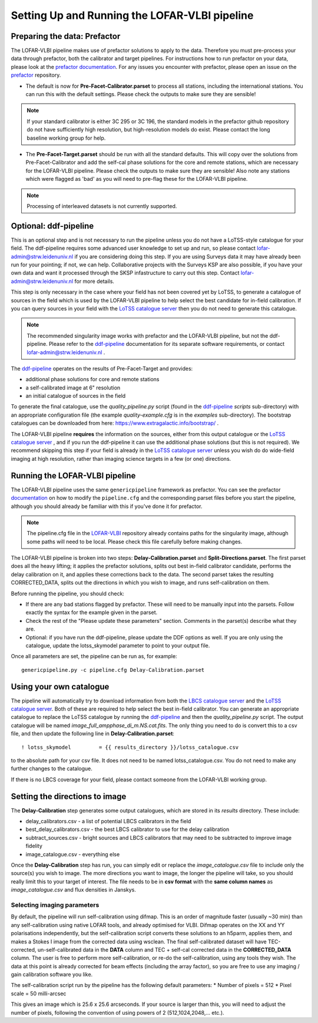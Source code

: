 **********************************************
Setting Up and Running the LOFAR-VLBI pipeline
**********************************************

=============================
Preparing the data: Prefactor
=============================

The LOFAR-VLBI pipeline makes use of prefactor solutions to apply to the data. Therefore you must pre-process your data through prefactor, both the calibrator and target pipelines. For instructions how to run prefactor on your data, please look at the `prefactor documentation`_. For any issues you encounter with prefactor, please open an issue on the `prefactor`_ repository.


* The default is now for **Pre-Facet-Calibrator.parset** to process all stations, including the international stations. You can run this with the default settings. Please check the outputs to make sure they are sensible! 

.. note::
    If your standard calibrator is either 3C 295 or 3C 196, the standard models in the prefactor github repository do not have sufficiently high resolution, but high-resolution models do exist. Please contact the long baseline working group for help. 

* The **Pre-Facet-Target.parset** should be run with all the standard defaults. This will copy over the solutions from Pre-Facet-Calibrator and add the self-cal phase solutions for the core and remote stations, which are necessary for the LOFAR-VLBI pipeline. Please check the outputs to make sure they are sensible!  Also note any stations which were flagged as 'bad' as you will need to pre-flag these for the LOFAR-VLBI pipeline.

.. note::
    Processing of interleaved datasets is not currently supported.

======================
Optional: ddf-pipeline
======================

This is an optional step and is not necessary to run the pipeline unless you do not have a LoTSS-style catalogue for your field. The ddf-pipeline requires some advanced user knowledge to set up and run, so please contact lofar-admin@strw.leidenuniv.nl if you are considering doing this step. If you are using Surveys data it may have already been run for your pointing; if not, we can help. 
Collaborative projects with the Surveys KSP are also possible, if you have your own data and want it processed through the SKSP infastructure to carry out this step. Contact lofar-admin@strw.leidenuniv.nl for more details. 


This step is only necessary in the case where your field has not been covered yet by LoTSS, to generate a catalogue of sources in the field which is used by the LOFAR-VLBI pipeline to help select the best candidate for in-field calibration. If you can query sources in your field with the `LoTSS catalogue server`_ then you do not need to generate this catalogue. 

.. note::
    The recommended singularity image works with prefactor and the LOFAR-VLBI pipeline, but not the ddf-pipeline.  Please refer to the `ddf-pipeline`_ documentation for its separate software requirements, or contact lofar-admin@strw.leidenuniv.nl .


The `ddf-pipeline`_  operates on the results of Pre-Facet-Target and provides:

* additional phase solutions for core and remote stations
* a self-calibrated image at 6" resolution
* an initial catalogue of sources in the field

To generate the final catalogue, use the *quality_pipeline.py* script (found in the `ddf-pipeline`_ *scripts* sub-directory) with an appropriate configuration file (the example *quality-example.cfg* is in the *examples* sub-directory). The bootstrap catalogues can be downloaded from here: https://www.extragalactic.info/bootstrap/ .

The LOFAR-VLBI pipeline **requires** the information on the sources, either from this output catalogue or the `LoTSS catalogue server`_ , and if you run the ddf-pipeline it can use the additional phase solutions (but this is not required). We recommend skipping this step if your field is already in the `LoTSS catalogue server`_ unless you wish do do wide-field imaging at high resolution, rather than imaging science targets in a few (or one) directions. 


===============================
Running the LOFAR-VLBI pipeline
===============================

The LOFAR-VLBI pipeline uses the same ``genericpipeline`` framework as prefactor. You can see the prefactor `documentation`_ on how to modify the ``pipeline.cfg`` and the corresponding parset files before you start the pipeline, although you should already be familiar with this if you've done it for prefactor.

.. note::
    The pipeline.cfg file in the `LOFAR-VLBI`_ repository already contains paths for the singularity image, although some paths will need to be local. Please check this file carefully before making changes. 

The LOFAR-VLBI pipeline is broken into two steps: **Delay-Calibration.parset** and **Split-Directions.parset**. The first parset does all the heavy lifting; it applies the prefactor solutions, splits out best in-field calibrator candidate, performs the delay calibration on it, and applies these corrections back to the data. The second parset takes the resulting CORRECTED_DATA, splits out the directions in which you wish to image, and runs self-calibration on them. 


Before running the pipeline, you should check:

* If there are any bad stations flagged by prefactor. These will need to be manually input into the parsets. Follow exactly the syntax for the example given in the parset.

* Check the rest of the "Please update these parameters" section. Comments in the parset(s) describe what they are. 

* Optional: if you have run the ddf-pipeline, please update the DDF options as well. If you are only using the catalogue, update the lotss_skymodel parameter to point to your output file. 

Once all parameters are set, the pipeline can be run as, for example::

   genericpipeline.py -c pipeline.cfg Delay-Calibration.parset

========================
Using your own catalogue
========================

The pipeline will automatically try to download information from both the `LBCS catalogue server`_ and the `LoTSS catalogue server`_. Both of these are required to help select the best in-field calibrator. You can generate an appropriate catalogue to replace the LoTSS catalogue by running the `ddf-pipeline`_ and then the *quality_pipeline.py* script. The output catalogue will be named *image_full_ampphase_di_m.NS.cat.fits*.  The only thing you need to do is convert this to a csv file, and then update the following line in **Delay-Calibration.parset**::

    ! lotss_skymodel         = {{ results_directory }}/lotss_catalogue.csv

to the absolute path for your csv file. It does not need to be named lotss_catalogue.csv.  You do not need to make any further changes to the catalogue.

If there is no LBCS coverage for your field, please contact someone from the LOFAR-VLBI working group.

===============================
Setting the directions to image
===============================

The **Delay-Calibration** step generates some output catalogues, which are stored in its *results* directory. These include:

* delay_calibrators.csv - a list of potential LBCS calibrators in the field 
* best_delay_calibrators.csv - the best LBCS calibrator to use for the delay calibration
* subtract_sources.csv - bright sources and LBCS calibrators that may need to be subtracted to improve image fidelity
* image_catalogue.csv - everything else

Once the **Delay-Calibration** step has run, you can simply edit or replace the *image_catalogue.csv* file to include only the source(s) you wish to image. The more directions you want to image, the longer the pipeline will take, so you should really limit this to your target of interest. The file needs to be in **csv format** with the **same column names** as *image_catalogue.csv* and flux densities in Janskys.

Selecting imaging parameters
^^^^^^^^^^^^^^^^^^^^^^^^^^^^

By default, the pipeline will run self-calibration using difmap. This is an order of magnitude faster (usually ~30 min) than any self-calibration using native LOFAR tools, and already optimised for VLBI. Difmap operates on the XX and YY polarisations independently, but the self-calibration script converts these solutions to an h5parm, applies them, and makes a Stokes I image from the corrected data using wsclean. The final self-calibrated dataset will have TEC-corrected, un-self-calibrated data in the **DATA** column and TEC + self-cal corrected data in the **CORRECTED_DATA** column. The user is free to perform more self-calibration, or re-do the self-calibration, using any tools they wish. The data at this point is already corrected for beam effects (including the array factor), so you are free to use any imaging / gain calibration software you like.

The self-calibration script run by the pipeline has the following default parameters:
* Number of pixels = 512
* Pixel scale = 50 milli-arcsec

This gives an image which is 25.6 x 25.6 arcseconds. If your source is larger than this, you will need to adjust the number of pixels, following the convention of using powers of 2 (512,1024,2048,... etc.). 
   
.. _help:

.. _LOFAR-VLBI: https://github.com/lmorabit/lofar-vlbi
.. _LoTSS catalogue server: https://vo.astron.nl/lofartier1/lofartier1.xml/cone/form
.. _LBCS catalogue server: https://lofar-surveys.org/lbcs.html
.. _Long Baseline Pipeline GitHub issues: https://github.com/lmorabit/lofar-vlbi/issues
.. _prefactor: https://github.com/lofar-astron/prefactor
.. _prefactor documentation: https://www.astron.nl/citt/prefactor/
.. _documentation: file:///media/quasarfix/media/cep3/prefactor/docs/build/html/parset.html
.. _ddf-pipeline: https://github.com/mhardcastle/ddf-pipeline
